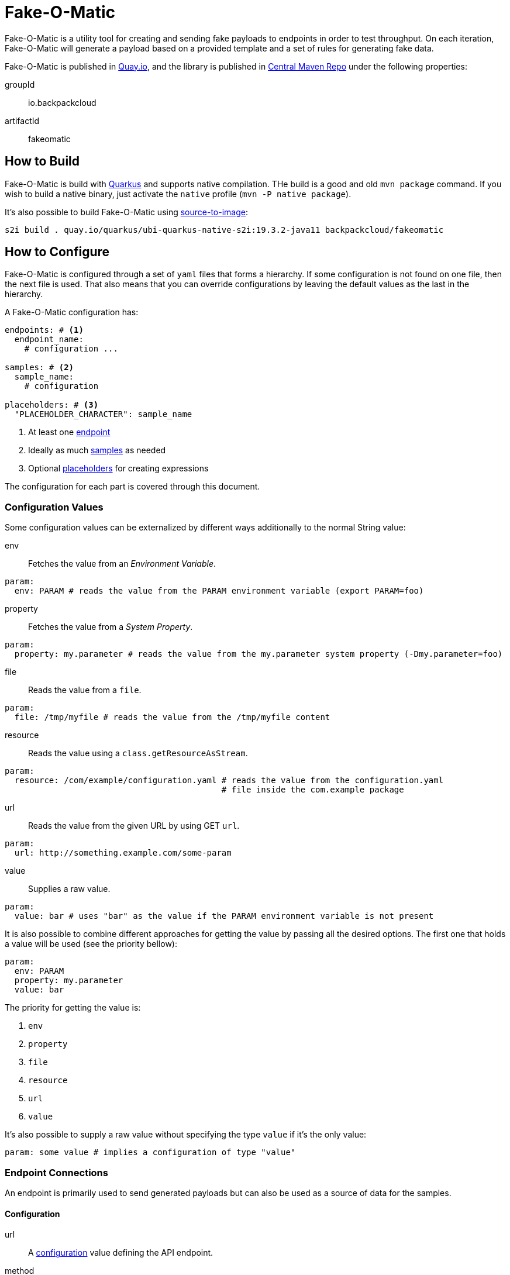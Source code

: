 = Fake-O-Matic

Fake-O-Matic is a utility tool for creating and sending fake payloads to endpoints in order to test throughput.
On each iteration, Fake-O-Matic will generate a payload based on a provided template and a set of rules for generating
fake data.

Fake-O-Matic is published in https://quay.io/backpackcloud/fakeomatic[Quay.io], and the library is published in
https://repo1.maven.org/maven2/io/backpackcloud/fakeomatic/[Central Maven Repo] under the following properties:

groupId::
io.backpackcloud
artifactId::
fakeomatic

== How to Build

Fake-O-Matic is build with https://quarkus.io[Quarkus] and supports native compilation. THe build is a good and old
`mvn package` command. If you wish to build a native binary, just activate the `native` profile
(`mvn -P native package`).

It's also possible to build Fake-O-Matic using https://github.com/openshift/source-to-image[source-to-image]:

[source,shell script]
----
s2i build . quay.io/quarkus/ubi-quarkus-native-s2i:19.3.2-java11 backpackcloud/fakeomatic
----

== How to Configure

Fake-O-Matic is configured through a set of `yaml` files that forms a hierarchy. If some configuration is not found on
one file, then the next file is used. That also means that you can override configurations by leaving the default values
as the last in the hierarchy.

A Fake-O-Matic configuration has:

[source,yaml]
----
endpoints: # <1>
  endpoint_name:
    # configuration ...

samples: # <2>
  sample_name:
    # configuration

placeholders: # <3>
  "PLACEHOLDER_CHARACTER": sample_name
----
<1> At least one <<endpoint,endpoint>>
<2> Ideally as much <<samples,samples>> as needed
<3> Optional <<placeholders,placeholders>> for creating expressions

The configuration for each part is covered through this document.

[#configuration]
=== Configuration Values

Some configuration values can be externalized by different ways additionally to the normal String value:

env::
Fetches the value from an _Environment Variable_.

[source,yaml]
----
param:
  env: PARAM # reads the value from the PARAM environment variable (export PARAM=foo)
----

property::
Fetches the value from a _System Property_.

[source,yaml]
----
param:
  property: my.parameter # reads the value from the my.parameter system property (-Dmy.parameter=foo)
----

file::
Reads the value from a `file`.

[source,yaml]
----
param:
  file: /tmp/myfile # reads the value from the /tmp/myfile content
----

resource::
Reads the value using a `class.getResourceAsStream`.

[source,yaml]
----
param:
  resource: /com/example/configuration.yaml # reads the value from the configuration.yaml
                                            # file inside the com.example package
----

url::
Reads the value from the given URL by using GET `url`.

[source,yaml]
----
param:
  url: http://something.example.com/some-param
----

value::
Supplies a raw value.

[source,yaml]
----
param:
  value: bar # uses "bar" as the value if the PARAM environment variable is not present
----

It is also possible to combine different approaches for getting the value by passing all the desired options. The first
one that holds a value will be used (see the priority bellow):

[source,yaml]
----
param:
  env: PARAM
  property: my.parameter
  value: bar
----

The priority for getting the value is:

. `env`
. `property`
. `file`
. `resource`
. `url`
. `value`

It's also possible to supply a raw value without specifying the type `value` if it's the only value:

[source,yaml]
----
param: some value # implies a configuration of type "value"
----

=== Endpoint Connections

An endpoint is primarily used to send generated payloads but can also be used as a source of data for the samples.

[#endpoint]
==== Configuration

url::
A <<configuration,configuration>> value defining the API endpoint.

method::
Which HTTP method to use (defaults to `GET`).

payload::
An optional payload object to use for calling the API. Useful for `POST` requests.

template:::
A <<configuration,configuration>> defining which template to use

content-type:::
The content type of the template (defaults to `application/json`).

insecure::
Defines if the certificates should be trusted without checking (defaults to `false`).

concurrency::
A <<configuration,configuration>> `int` value that defines the max ongoing connections to this endpoint.
(Defaults to `10`.)

buffer::
A <<configuration,configuration>> `int` value that defines how many requests can be enqueued when the max ongoing
requests number is reached. (Defaults to `10`.)

This is useful in cases where generating the payloads can take more time than it takes to send them (like depending on
several external APIs).

headers::
A `string,<<configuration,configuration>>` map containing the headers to use.

params::
A `string,<<configuration,configuration>>` map containing all the values that forms the url (example: `/api/{uuid}` will
be replaced by the value from the path_var `uuid`).

==== Built In

Fake-O-Matic defines a `default` endpoint which can be customized via <<configuration,configuration>> values:

[source,yaml]
----
endpoints:
  default:
    url:
      env: ENDPOINT_URL
      property: endpoint.url
      value: http://localhost:8080
    payload:
      content-type:
        env: ENDPOINT_CONTENT_TYPE
        property: endpoint.content_type
        value: application/json
      template:
        env: ENDPOINT_TEMPLATE
        property: endpoint.template
        resource: /META-INF/resources/config/payload.json
    method:
      env: ENDPOINT_METHOD
      property: endpoint.method
      value: POST
    concurrency:
      env: ENDPOINT_CONCURRENCY
      property: endpoint.concurrency
      value: 10
    buffer:
      env: ENDPOINT_BUFFER
      property: endpoint.buffer
      value: 10
    insecure:
      env: ENDPOINT_INSECURE
      property: endpoint.insecure
      value: false
----

Please see <<configuration_properties>> for more information.

=== Data Generation

The rules for generating data can contain `sample` and `placeholders`. Samples are a set of data that Fake-O-Matic can
randomly pick and placeholders are characters that can be associated with the samples for to allow the use of
expressions for generating data.

[#samples]
==== Samples

===== Characters

This sample can pick any character from a given string. Useful for defining a set of characters that can be used to
produce IDs or any other information that is not meant to be read.

====== Configuration

type::
`chars`

value::
String that holds the chars

====== Example

[source,yaml]
----
samples:
  letter:
    type: chars
    value: "abcdefghijklmnopqrstuvwxyz"
  digit:
    type: chars
    value: "0123456789"
----

===== List

This sample can pick any item from a given list of objects.

====== Configuration

type::
`list`

values::
List of raw values to use.

samples::
List of Samples to use.

source::
A <<configuration,configuration>> pointing to where to locate the list of values.

NOTE: You need to supply only one way of loading the values (`values`, `sample` or `source`).

====== Example

[source,yaml]
----
samples:
  cause:
    type: list
    values:
      - "clock speed"
      - "solar flares"
      - "electromagnetic radiation from satellite debris"
      - "static from nylon underwear"
      - "static from plastic slide rules"
      - "global warming"
      - "poor power conditioning"
      - "static buildup"
      - "doppler effect"
  first_name:
    type: list
    samples:
      - man_name
      - woman_name
  story:
    type: list
    source:
      env: STORIES
      property: stories
      default: stories.txt
----

===== API

This sample actually calls a given API to get data to use every time it's asked for a data.

WARNING: Due to the nature of this sample, it's not possible to reproduce the same payloads without relying on the
dependent API.

====== Configuration

type::
`api`

endpoint::
An <<endpoint,endpoint>> configuration for the api to use.

NOTE: Although this sample uses an `Endpoint` object, which supports concurrency and buffers, the sample is synchronous
      so configuring those values will not have any effect on this sample.

====== Example

[source,yaml]
----
samples:
  chuck_norris:
    type: api
    endpoint:
      url: https://api.chucknorris.io/jokes/random
  example:
    type: api
    endpoint:
      url: https://api.example.com/{version}/some/path
      headers:
        token:
          env: EXAMPLE_API_TOKEN
          property: example.api.token
      params:
        version:
          env: EXAMPLE_API_VERSION
          property: example.api.version
          value: v1
----

===== JSON Pointer

====== Configuration

path::
A https://tools.ietf.org/html/rfc6901[JSON Pointer] to specify which part of the JSON to use.

====== Example

[source,yaml]
----
samples:
  chuck_norris:
    type: json
    source:
      sample:
        type: api
        endpoint:
          url: https://api.chucknorris.io/jokes/random
    path: /value
----

===== Universally Unique Identifier

This sample will produce a https://en.wikipedia.org/wiki/Universally_unique_identifier[universally unique identifier].

====== Configuration

type::
`uuid`

====== Example

[source,yaml]
----
samples:
  uuid:
    type: uuid
----

===== Composite

This sample will gather other samples and join them into one data.

====== Configuration

type::
`composite`

samples::
Which samples to join

separator::
Which separator to use (defaults to an empty string).

====== Example

[source,yaml]
----
samples:
  full_name:
    type: composite
    separator: " "
    samples:
      - first_name
      - last_name
----

===== Weight

A sample that allows you to define specific weights to each element.

====== Configuration

type::
`weight`

values::
The list of values.

weight:::
The weight of the value.

value:::
The value to use.

sample:::
The sample to use as a value.

====== Example

[source,yaml]
----
samples:
  color:
    type: weight
    values:
      - weight: 30
        value: blue
      - weight: 45
        value: yellow
      - weight: 10
        value: red
      - weight: 20
        value: brown
      - weight: 25
        value: cyan
----

NOTE: The sum of the weights don't necessary need to be `100`, but using a total weight of `100` helps to see the
weights as percentage.

===== Range

This sample generates numbers from a given interval.

====== Configuration

type::
`range`

min::
The minimum value.

max::
The maximum value.

====== Example

[source,yaml]
----
samples:
  grade:
    type: range
    min: 0
    max: 10
  temperature:
    type: range
    min: -10
    max: 20
----

===== Expression

A sample that generates data based on expressions.

====== Configuration

type::
`expression`

sample::
The sample to use as an expression.

expression::
The expression to use.

NOTE: You need to supply a `sample` or an `expression`.

====== Example

[source,yaml]
----
samples:
  address_expression:
    type: list
    values:
      - "Some Street ##"
      - "Another Street ###"
      - "Galaxy ###"
  address:
    type: expression
    sample: address_expression
  credit_card:
    type: expression
    expression: "################"
----

===== Template

A sample that can produce data based on external templates.

====== Configuration

type::
`template`

template::
A <<configuration,configuration>> pointing to where the template is.

====== Example

[source,yaml]
----
samples:
  address:
    type: template
    location:
      env: ADDRESS_TEMPLATE
      default: /usr/share/templates/address.json
----

===== Date

A sample that can generate dates based on a given interval.

====== Configuration

type::
`date`

from::
Defines the start date.

to::
Defines the end date.

period::
Defines a period instead of an end date. See the docs for `java.time.Period#parse`.

format::
The format to parse the supplied dates. Defaults to `dd-MM-yyyy`. See the docs for
`java.time.format.DateTimeFormatter#ofPatter`.

inclusive::
Sets if the end date is part of the interval or not.

NOTE: It is possible to use `today`, `yesterday` or `tomorrow` instead of the actual date values.

====== Example

[source,yaml]
----
samples:
  day_in_2020:
    type: date
    from: 2020-01-01
    to: 2021-01-01
  day_in_quarter:
    type: date
    from: 2020-01-01
    period: P3M
  yesterday_to_tomorrow:
    type: date
    from: yesterday
    to: tomorrow
    inclusive: true
----

===== Cache

A sample that caches the value. Useful when used with an API sample that posts data in order to create a data
dependency.

====== Configuration

type::
`cache`

sample::
The sample that should be cached.

ttl::
How many hits the value should last until the cache gets another one. This is a <<configuration,configuration>> value.

====== Example

[source,yaml]
----
samples:
  new_person:
    type: api
    url: http://api.example.com/persons
    method: POST
    payload:
      template: person.json
    return: /id
  person:
    type: cache
    sample: new_person
----

[#placeholders]
==== Placeholders

The placeholders are a single character that can be associated with any of the configured sample. Bellow is an example
of a configuration file:

[source,yaml]
----
placeholders:
  "#": digit   <1>
  "%": letter  <2>

samples:
  letter:
    type: chars
    value: "abcdefghijklmnopqrstuvwxyz"
  digit:
    type: chars
    value: "0123456789"
----
<1> Associated with the `digit` sample
<2> Associated with the `letter` sample

=== Payload Template

Fake-O-Matic uses https://quarkus.io/guides/qute-reference[Qute] templates to produce the payloads. A couple of methods
can be used to get a fake data, the main one are:

some(sampleName)::
Gets a random sample from the given sample name.

expression(placeholders)::
Gets a random data produced by replacing each placeholder by a random sample associated with it.

oneOf(values...)::
Randomly picks one of the given values using the internal `Random` reference.

For more methods, check out the `Faker` interface.

[#configuration_properties]
=== Configuration Properties

The following properties can be configured as a JVM argument (prefix `-D`), environment variable (with upper cases
and underscores), or a command line parameter:

endpoint.name|ENDPOINT_NAME|--endpoint-name::
Which endpoint in the configuration to use. Defaults to `default`.

endpoint.url|ENDPOINT_URL|--endpoint-url::
The endpoint url to use for the default endpoint. Defaults to `http://localhost:8080`.

endpoint.method|ENDPOINT_METHOD|--method::
Which HTTP method to use for calling the endpoint. Defaults to `POST`.

endpoint.concurrency|ENDPOINT_CONCURRENCY|--concurrency::
The maximum number of concurrent requests to the endpoint. Defaults to `10`.

endpoint.buffer|ENDPOINT_BUFFER|--buffer::
How many payloads should be buffered while we have ongoing requests. Defaults to `10`.

endpoint.insecure|ENDPOINT_INSECURE|--insecure::
Marks the endpoint as insecure or not. An insecure endpoint will not have its certificate check. Defaults to `false`.

endpoint.template|ENDPOINT_TEMPLATE|--template::
Where to locate the template for generating the payloads. Defaults to `./payload.json`.

endpoint.content_type|ENDPOINT_CONTENT_TYPE|--content-type::
Which `Content-Type` to pass to the endpoint. Defaults to `application/json`.

generator.total|GENERATOR_TOTAL|--total::
The number of generated payloads. Defaults to `10`.

generator.config|GENERATOR_CONFIG|--config::
Which configuration files should be used. Fake-O-Matic allows you to define parent configurations, so you can reuse them
in the way it suits you better. The configurations should be comma separated from the most specific to the least
specific (so the last configuration file becomes the parent one). The built-in configuration can be included with a
simple `fakeomatic` name. The built-in configuration can be found at
`src/main/resources/META-INF/config/fakeomatic.yaml`.

NOTE: The `--config` param can be also used once for each file to include.

generator.seed|GENERATOR_SEED|--seed::
The seed to use for the random functions. Fake-O-Matic will generate one if empty.

fakeomatic.events.log.level|FAKEOMATIC_EVENTS_LOG_LEVEL|--events-log-level::
Sets the log level for the events. To see all the payloads and responses, set the log level to DEBUG.

NOTE: You can still make use of the endpoint properties if you use the same approach as the built-in one for defining
      an endpoint.

== Example

The following examples can be used with the built-in configuration.

[source,json]
----
{
  "id": "{some('uuid')}",
  "cause": "{some('error_cause')}",
  "device": "{expression('%%-#####')}"
}
----

[source,json]
----
{
  "level": "{oneOf('INFO', 'WARN', 'ERROR')}",
  "message": "{some('business_bullshit')}"
}
----